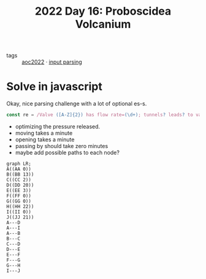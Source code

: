 :PROPERTIES:
:ID:       d3e89219-f2f5-40fa-a659-3f5769effb8b
:END:
#+title: 2022 Day 16: Proboscidea Volcanium


- tags :: [[id:aec0815f-5cba-459c-8e9c-4fa09d87a446][aoc2022]] · [[id:40ac912d-4bcf-4a77-8445-b8c3c7f9413d][input parsing]]


* Solve in javascript

Okay, nice parsing challenge with a lot of optional es-s.

#+begin_src javascript
const re = /Valve ([A-Z]{2}) has flow rate=(\d+); tunnels? leads? to valves? (.+)/
#+end_src


- optimizing the pressure released.
- moving takes a minute
- opening takes a minute
- passing by should take zero minutes
- maybe add possible paths to each node?


#+begin_src mermaid :file ./valves.png
graph LR;
A((AA 0))
B((BB 13))
C((CC 2))
D((DD 20))
E((EE 3))
F((FF 0))
G((GG 0))
H((HH 22))
I((II 0))
J((JJ 21))
A---D
A---I
A---B
B---C
C---D
D---E
E---F
F---G
G---H
I---J
#+end_src

#+RESULTS:
[[file:./valves.png]]
